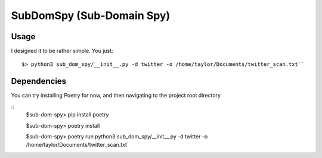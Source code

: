 
==========================
SubDomSpy (Sub-Domain Spy)
==========================



*****
Usage
*****


I designed it to be rather simple. You just:

::

    $> python3 sub_dom_spy/__init__.py -d twitter -o /home/taylor/Documents/twitter_scan.txt``

************
Dependencies
************

You can try installing Poetry for now, and then navigating to the project root directory

::
    $sub-dom-spy> pip install poetry

    $sub-dom-spy> poetry install

    $sub-dom-spy> poetry run python3 sub_dom_spy/__init__.py -d twitter -o /home/taylor/Documents/twitter_scan.txt`
